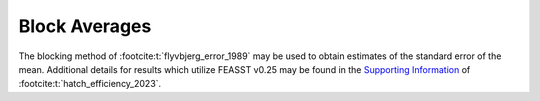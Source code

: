 **********************
Block Averages
**********************

The blocking method of :footcite:t:`flyvbjerg_error_1989` may be used to obtain estimates of the standard error of the mean.
Additional details for results which utilize FEASST v0.25 may be found in the `Supporting Information <https://pubs.acs.org/doi/suppl/10.1021/acs.jpcb.3c00613/suppl_file/jp3c00613_si_001.pdf>`_ of :footcite:t:`hatch_efficiency_2023`.

.. footbibliography::
